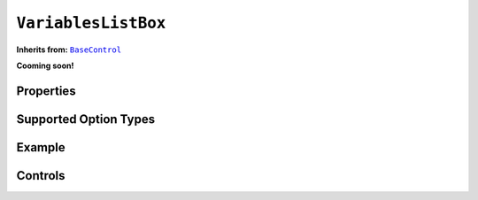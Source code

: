 .. sectionauthor:: Jonathon Love

====================
``VariablesListBox``
====================

**Inherits from:** |BaseControl|_

**Cooming soon!**

Properties
----------

Supported Option Types
----------------------

Example
-------

Controls
--------

.. ------------------------------------------------------------------------------------------------------------------------------------------------------------

.. |BaseControl|       replace:: ``BaseControl``
.. _BaseControl:       dh_ui_basecontrol.html
